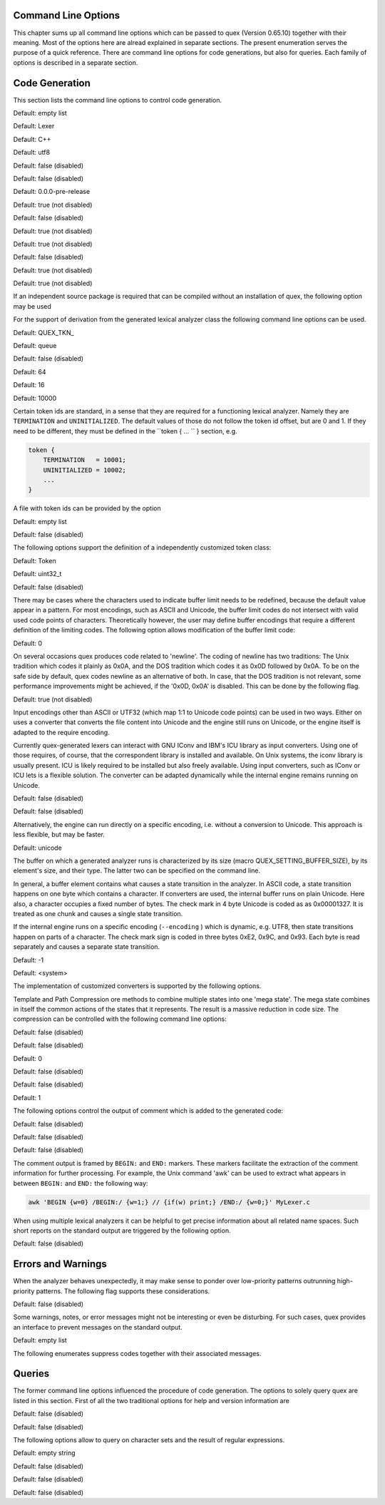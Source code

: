 Command Line Options
====================

This chapter sums up all command line options which can be passed to quex
(Version 0.65.10) together with their meaning.  Most of the options here are alread explained in
separate sections. The present enumeration serves the purpose of a quick
reference. There are command line options for code generations, but also for
queries. Each family of options is described in a separate section.

Code Generation
===============

This section lists the command line options to control code generation.  

.. cmdoption:: -i [file name]+

    The names following ``-i`` designate the files containing quex source code to be used as input. 
     

    

Default: empty list

.. cmdoption:: -o, --analyzer-class [name ::]* name

    This option defines the name (and possibly name space) of the lexical analyser class that is 
    to be created. The name space can be specified by means of a sequence where names are separated 
    by ``::``. At the same time, this name also determines the file stem of the output files 
    generated by quex. For example, the invocation  

        .. code-block:: plain

            > quex ... -o MySpace::MySubSpace::MySubSubSpace::Lexer


    specifies that the lexical analyzer class is ``Lexer`` and that it is located in the name space 
    ``MySubSubSpace`` which in turn is located ``MySubSpace`` which it located in ``MySpace``. 
     

    If no name space is specified, the analyzer is placed in name space ``quex`` for 
    C++ and the root name space for C. If the analyzer shall be placed in the root name space a ``::`` 
    must be proceeding the class name. For example, the invocation  

        .. code-block:: bash

            > quex ... -o ::Lexer


    sets up the lexical analyzer in the root name space and  

        .. code-block:: bash

            > quex ... -o Lexer


    generates a lexical analyzer class ``Lexer`` in default name space ``quex``.  

    

Default: Lexer

.. cmdoption:: --output-directory, --odir directory

    ``directory`` = name of the output directory where generated files are to be written. This does 
    more than merely copying the sources to another place in the file system. It also changes 
    the include file references inside the code to refer to the specified ``directory`` 
    as a base.  

    

.. cmdoption:: --file-extension-scheme, --fes scheme

    Specifies the file stem and extensions of the output files. The provided argument identifies 
    the naming scheme. The possible values for ``scheme`` and their result is mentioned 
    in the list below.  

    
    .. describe:: C++


            * No extension for header files that contain only declarations. 
            * ``.i`` for header files containing inline function implementation. 
            * ``.cpp`` for source files. 



    .. describe:: C


            * ``.h`` for header files. 
            * ``.c`` for source files. 



    .. describe:: ++


            * ``.h++`` for header files. 
            * ``.c++`` for source files. 



    .. describe:: pp


            * ``.hpp`` for header files. 
            * ``.cpp`` for source files. 



    .. describe:: cc


            * ``.hh`` for header files. 
            * ``.cc`` for source files. 



    .. describe:: xx


            * ``.hxx`` for header files. 
            * ``.cxx`` for source files. 


    If the option is not provided, then the naming scheme depends on the ``--language`` command 
    line option. For ``C`` there is currently no different naming scheme supported.  

    

.. cmdoption:: --language, -l name

    Defines the programming language of the output. ``name`` can be  

    
        * ``C`` for plain C code. 
        * ``C++`` for C++ code. 
        * ``dot`` for plotting information in graphviz format. 



Default: C++

.. cmdoption:: --character-display hex|utf8

    Specifies how the character of the state transition are to be displayed when `--language dot` 
    is used.  

    
        * ``hex`` displays the Unicode code point in hexadecimal notation. 
        * ``utf8`` is specified the character will be displayed 'as is' in UTF8 notation. 



Default: utf8

.. cmdoption:: --normalize 

    If this option is set, the output of '--language dot' will be a normalized state machine. That 
    is, the state numbers will start from zero. If this flag is not set, the state indices are 
    the same as in the generated code.  

    

Default: false (disabled)

.. cmdoption:: --buffer-based, --bb 

    Generates an analyzer that does not read from an input stream, but runs instead only on a buffer. 
     

    

Default: false (disabled)

.. cmdoption:: --version-id string

    ``string`` = arbitrary name of the version that was generated. This string is reported by the 
    `version()` member function of the lexical analyser.  

    

Default: 0.0.0-pre-release

.. cmdoption:: --no-mode-transition-check 

    Turns off the mode transition check and makes the engine a little faster. During development 
    this option should not be used. But the final lexical analyzer should be created 
    with this option set.  

    

Default: true (not disabled)

.. cmdoption:: --single-mode-analyzer, --sma 

    In case that there is only one mode, this flag can be used to inform quex that it is not intended 
    to refer to the mode at all. In that case no instance of the mode is going to be implemented. 
    This reduces memory consumption a little and may possibly increase performance 
    slightly.  

    

Default: false (disabled)

.. cmdoption:: --no-string-accumulator, --nsacc 

    Turns the string accumulator option off. This disables the use of the string accumulator to 
    accumulate lexemes.  

    

Default: true (not disabled)

.. cmdoption:: --no-include-stack, --nois 

    Disables the support of include stacks where the state of the lexical analyzer can be saved and 
    restored before diving into included files. Setting this flag may speed up a bit compile 
    time  

    

Default: true (not disabled)

.. cmdoption:: --post-categorizer 

    Turns the post categorizer option on. This allows a 'secondary' mapping from lexemes to token 
    ids based on their name. See ':ref:`PostCategorizer`'.  

    

Default: false (disabled)

.. cmdoption:: --no-count-columns 

    Lets quex generate an analyzer without internal line counting.  

    

Default: true (not disabled)

.. cmdoption:: --no-count-lines 

    Lets quex generate an analyzer without internal column counting.  

    

Default: true (not disabled)

If an independent source package is required that can be compiled without an installation of quex, 
the following option may be used  

.. cmdoption:: --source-package, --sp directory

    Creates all source code that is required to compile the produced lexical analyzer. Only those 
    packages are included which are actually required. Thus, when creating a source package 
    the same command line 'as usual' must be used with the added `--source-package` option. 
     

    The directory name following the option specifies the place where the source package 
    is to be located.  

    

For the support of derivation from the generated lexical analyzer class the following command line 
options can be used.  

.. cmdoption:: --derived-class, --dc name

    ``name`` = If specified, the name of the derived class that the user intends to provide (see section 
    <<sec-formal-derivation>>). Note, specifying this option signalizes that the user 
    wants to derive from the generated class. If this is not desired, this option, and the following, 
    have to be left out. The name space of the derived analyzer class is specified analogously 
    to the specification for `--analyzer-class`, as mentioned above.  

    

.. cmdoption:: --derived-class-file file name

    ``file-name`` = If specified, the name of the file where the derived class is defined. This option 
    only makes sense in the context of option ``--derived-class``.  

    

.. cmdoption:: --token-id-prefix prefix

    ``prefix`` = Name prefix to prepend to the name given in the token-id files. For example, if a 
    token section contains the name ``COMPLEX`` and the token-prefix is ``TOKEN_PRE_`` then 
    the token-id inside the code will be ``TOKEN_PRE_COMPLEX``.  

    The token prefix can contain 
    name space delimiters, i.e. ``::``. In the brief token senders the name space specifier 
    can be left out.  

    

Default: QUEX_TKN_

.. cmdoption:: --token-policy, --tp single|queue

    Determines the policy for passing tokens from the analyzer to the user. It can be either 'single' 
    or 'queue'.  

    

Default: queue

.. cmdoption:: --token-memory-management-by-user, --tmmbu 

    Enables the token memory management by the user. This command line option is equivalent to the 
    compile option  

        .. code-block:: plain

            QUEX_OPTION_USER_MANAGED_TOKEN_MEMORY


    It provides the functions ``token_queue_memory_switch(...)`` for token policy 'queue' 
    and ``token_p_swap(...)`` for token policy 'single'.  

    

Default: false (disabled)

.. cmdoption:: --token-queue-size number

    In conjunction with token passing policy 'queue', ``number`` specifies the number of tokens 
    in the token queue. This determines the maximum number of tokens that can be send without 
    returning from the analyzer function.  

    

Default: 64

.. cmdoption:: --token-queue-safety-border number

    Specifies the number of tokens that can be sent at maximum as reaction to one single pattern match. 
    More precisely, it determines the number of token slots that are left empty when the token 
    queue is detected to be full.  

    

Default: 16

.. cmdoption:: --token-id-offset number

    ``number`` = Number where the numeric values for the token ids start to count. Note, that this 
    does not include the standard token ids for termination, uninitialized, and indentation 
    error.  

    

Default: 10000

Certain token ids are standard, in a sense that they are required for a functioning lexical analyzer. 
Namely they are ``TERMINATION`` and ``UNINITIALIZED``. The default values of those 
do not follow the token id offset, but are 0 and 1. If they need to be different, they must be defined 
in the ``token { ... `` } section, e.g.  

.. code-block:: plain

        
            token {
                TERMINATION   = 10001;
                UNINITIALIZED = 10002;
                ...
            }


A file with token ids can be provided by the option  

.. cmdoption:: --foreign-token-id-file file name [[begin-str] end-str]

    ``file-name`` = Name of the file that contains an alternative definition of the numerical values 
    for the token-ids.  

    Note, that quex does not reflect on actual program code. It extracts 
    the token ids by heuristic. The optional second and third arguments allow to restrict 
    the region in the file to search for token ids. It starts searching from a line that contains 
    ``begin-str`` and stops at the first line containing ``end-str``. For example  

        .. code-block:: bash

            
                       > quex ... --foreign-token-id-file my_token_ids.hpp   \
                                                          yytokentype   '};' \
                                  --token-prefix          Bisonic::token::
                  


    reads only the token ids from the enum in the code fragment ``yytokentype``.  

    

Default: empty list

.. cmdoption:: --foreign-token-id-file-show 

    If this option is specified, then Quex prints out the token ids which have been found in a foreign 
    token id file.  

    

Default: false (disabled)

The following options support the definition of a independently customized token class:  

.. cmdoption:: --token-class-file file name

    ``file name`` = Name of file that contains the definition of the token class. The setting provided 
    here is possibly overwritten if the ``token_type`` section defines a file name explicitly. 
     

    

.. cmdoption:: --token-class, --tc [name ::]+ name

    ``name`` is the name of the token class. Using '::'-separators it is possible to defined the 
    exact name space as mentioned for the `--analyzer-class` command line option.  

    

Default: Token

.. cmdoption:: --token-id-type type name

    ``type-name`` defines the type of the token id. This defines internally the macro ``QUEX_TYPE_TOKEN_ID``. 
    This macro is to be used when a customized token class is defined. 
    The types of Standard C99 'stdint.h' are encouraged.  

    

Default: uint32_t

.. cmdoption:: --token-class-only, --tco 

    When specified, quex only creates a token class. This token class differs from the normally 
    generated token classes in that it may be shared between multiple lexical analyzers. 
     

        .. note::

            When this option is specified, then the LexemeNull is implemented along with the token 
            class. In this case all analyzers that use the token class, shall define ``--lexeme-null-object`` 
            according the token name space.  

            


Default: false (disabled)

.. cmdoption:: --lexeme-null-object, --lno name [:: name]+

    This option specifies the name and name space of the ``LexemeNull`` object. If the option is 
    not specified, then this object is created along with the analyzer automatically. When using 
    a shared token class, then this object must have been created along with the token class. 
    Announcing the name of the lexeme null object prevents quex from generating a lexeme 
    null inside the engine itself.  

    

There may be cases where the characters used to indicate buffer limit needs to be redefined, because 
the default value appear in a pattern. For most encodings, such as ASCII and Unicode, the buffer 
limit codes do not intersect with valid used code points of characters. Theoretically however, 
the user may define buffer encodings that require a different definition of the limiting codes. 
The following option allows modification of the buffer limit code:  

.. cmdoption:: --buffer-limit number

    Defines the value used to mark buffer borders. This should be a number that does not occur as an 
    input character.  

    

Default: 0

On several occasions quex produces code related to 'newline'. The coding of newline has two traditions: 
The Unix tradition which codes it plainly as 0x0A, and the DOS tradition which codes 
it as 0x0D followed by 0x0A. To be on the safe side by default, quex codes newline as an alternative 
of both. In case, that the DOS tradition is not relevant, some performance improvements 
might be achieved, if the '0x0D, 0x0A' is disabled. This can be done by the following 
flag.  

.. cmdoption:: --no-DOS 

    If specified, the DOS newline (0x0D, 0x0A) is not considered whenever newline is required. 
     

    

Default: true (not disabled)

Input encodings other than ASCII or UTF32 (which map 1:1 to Unicode code points) can be used in two ways. 
Either on uses a converter that converts the file content into Unicode and the engine still 
runs on Unicode, or the engine itself is adapted to the require encoding.  

Currently quex-generated 
lexers can interact with GNU IConv and IBM's ICU library as input converters. Using 
one of those requires, of course, that the correspondent library is installed and available. 
On Unix systems, the iconv library is usually present. ICU is likely required to be installed 
but also freely available. Using input converters, such as IConv or ICU lets is a flexible 
solution. The converter can be adapted dynamically while the internal engine remains 
running on Unicode.  

.. cmdoption:: --iconv 

    Enable the use of the IConv library for character stream decoding. This is equivalent to defining 
    '-DQUEX_OPTION_CONVERTER_ICONV' as a compiler flag. Depending on the compiler 
    setup the '-liconv' flag must be set explicitly in order to link against the IConv library. 
     

    

Default: false (disabled)

.. cmdoption:: --icu 

    Enable the use of IBM's ICU library for character stream decoding. This is equivalent to defining 
    '-DQUEX_OPTION_CONVERTER_ICU' as a compiler flag. There are a couple of libraries 
    that are required for ICU. You can query those using the ICU tool 'icu-config'. A command 
    line call to this tool with '--ldflags' delivers all libraries that need to be linked. 
    A typical list is '-lpthread -lm -L/usr/lib -licui18n -licuuc -licudata'.  

    

Default: false (disabled)

Alternatively, the engine can run directly on a specific encoding, i.e. without a conversion to Unicode. 
This approach is less flexible, but may be faster.  

.. cmdoption:: --encoding encoding name

    Specifies a encoding for the generated engine. The encoding name specifies the encoding of the internal 
    analyzer engine. An engine generated for a specific encoding can only analyze input of 
    this particular encoding.  

        .. note::

            When ``--encoding`` is specified the command line flag ``-b`` or ``--buffer-element-size`` 
            does not represent the number of bytes per character, 
            but *the number of bytes per code element*. The encoding UTF8, for example, 
            is of dynamic length and its code elements are bytes, thus only ``-b 1`` makes 
            sense. UTF16 triggers on elements of two bytes, while the length of an encoding 
            for a character varies. For UTF16, only ``-b 2`` makes sense.  

            


Default: unicode

.. cmdoption:: --encoding-file file name

    By means of this option a freely customized encoding can be defined. The ``file name`` determines 
    at the same time the file where the encoding mapping is described and the encoding's name. 
    The encoding's name is the directory-stripped and extension-less part of the given follower. 
    Each line of such a file must consist of three numbers, that specify 'source interval 
    begin', 'source interval length', and 'target interval end. Such a line specifies 
    how a cohesive Unicode character range is mapped to the number range of the customized 
    encoding. For example, the mapping for encoding iso8859-6 looks like the following.  

        .. code-block:: plain

            
                                0x000 0xA1 0x00
                                0x0A4 0x1  0xA4
                                0x0AD 0x1  0xAD
                                0x60C 0x1  0xAC
                                0x61B 0x1  0xBB
                                0x61F 0x1  0xBF
                                0x621 0x1A 0xC1
                                0x640 0x13 0xE0
                


    Here, the Unicode range from 0 to 0xA1 is mapped one to one from Unicode to the encoding. 0xA4 and 0xAD 
    are also the same as in Unicode. The remaining lines describe how Unicode characters from 
    the 0x600-er page are mapped inside the range somewhere from 0xAC to 0xFF.  

        .. note::

            This option is only to be used, if quex does not support the encoding directly. The options 
            ``--encoding-info`` and ``--encoding-for-language`` help to find out whether 
            Quex directly supports a specific encoding. If a ``--encoding-file`` is required, 
            it is advisable to use ``--encoding-file-info file-name.dat`` to see if the 
            mapping is in fact as desired.  

            


The buffer on which a generated analyzer runs is characterized by its size (macro QUEX_SETTING_BUFFER_SIZE), 
by its element's size, and their type. The latter two can be specified 
on the command line.  

In general, a buffer element contains what causes a state transition 
in the analyzer. In ASCII code, a state transition happens on one byte which contains 
a character. If converters are used, the internal buffer runs on plain Unicode. Here also, 
a character occupies a fixed number of bytes. The check mark in 4 byte Unicode is coded as as 0x00001327. 
It is treated as one chunk and causes a single state transition.  

If the internal engine 
runs on a specific encoding (``--encoding`` ) which is dynamic, e.g. UTF8, then state transitions 
happen on parts of a character. The check mark sign is coded in three bytes 0xE2, 0x9C, 
and 0x93. Each byte is read separately and causes a separate state transition.  

.. cmdoption:: --buffer-element-size, -b, --bes 1|2|4

    With this option the number of bytes is specified that a buffer element occupies.  

    The size of 
    a buffer element should be large enough so that it can carry the Unicode value of any character 
    of the desired input coding space. When using Unicode, to be safe '-b 4' should be used 
    except that it is inconceivable that any code point beyond 0xFFFF ever appears. In this 
    case '-b 2' is enough.  

    When using dynamic sized encodings, this option is better not used. The 
    encodings define their chunks themselves. For example, UTF8 is built upon one byte chunks and 
    UTF16 is built upon chunks of two bytes.  

        .. note::

            If a character size different from one byte is used, the ``.get_text()`` member of 
            the token class does contain an array that particular type. This means, that ``.text().c_str()`` 
            does not result in a nicely printable UTF8 string. Use the member 
            ``.utf8_text()`` instead.  

            


Default: -1

.. cmdoption:: --buffer-element-type, --bet type name

    A flexible approach to specify the buffer element size and type is by specifying the name of the 
    buffer element's type, which is the purpose of this option. Note, that there are some 'well-known' 
    types such as ``uint*_t`` (C99 Standard), ``u*`` (Linux Kernel), ``unsigned*`` 
    (OSAL) where the ``*`` stands for 8, 16, or 32. Quex can derive its size automatically. 
     

    Quex tries to determine the size of the buffer element type. This size is important 
    to determine the target encoding when converters are used. That is, if the size is 4 byte 
    a different Unicode encoding is used then if it was 2 byte. If quex fails to determine the size 
    of a buffer element from the given name of the buffer element type, then the Unicode encoding 
    must be specified explicitly by '--converter-ucs-coding-name'.  

    By default, the buffer 
    element type is determined by the buffer element size.  

    

.. cmdoption:: --endian little|big|<system>

    There are two types of byte ordering for integer number depending on the CPU. For creating a lexical 
    analyzer engine on the same CPU type as quex runs then this option is not required, since 
    quex finds this out by its own. If you create an engine for a different platform, you must 
    know its byte ordering scheme, i.e. little endian or big endian, and specify it after ``--endian``. 
     

        According to the setting of this option one of the three macros is defined in the header files: 
     

    
        * __QUEX_OPTION_SYSTEM_ENDIAN 
        * __QUEX_OPTION_LITTLE_ENDIAN 
        * __QUEX_OPTION_BIG_ENDIAN 

    Those macros are of primary use for character code converters. The converters need to know what 
    the analyser engines number representation is. However, the user might want to use them 
    for his own special purposes (using ``#ifdef __QUEX_OPTION_BIG_ENDIAN ... #endif`` 
    ).  

    

Default: <system>

The implementation of customized converters is supported by the following options.  

.. cmdoption:: --converter-new, --cn function name

    With the command line option above the user may specify his own converter. The string that follows 
    the option is the name of the converter's ``_New`` function. When this option is set, 
    automatically customized user conversion is turned on.  

    

.. cmdoption:: --converter-ucs-coding-name, --cucn name

    Determines what string is passed to the converter so that it converters a encoding into Unicode. 
    In general, this is not necessary. But, if a unknown user defined type is specified 
    via '--buffer-element-type' then this option must be specified.  

    By default it is 
    defined based on the buffer element type.  

    

Template and Path Compression ore methods to combine multiple states into one 'mega state'. The 
mega state combines in itself the common actions of the states that it represents. The result 
is a massive reduction in code size. The compression can be controlled with the following 
command line options:  

.. cmdoption:: --template-compression 

    If this option is set, then template compression is activated.  

    

Default: false (disabled)

.. cmdoption:: --template-compression-uniform 

    This flag enables template compression. In contrast to the previous flag it compresses such 
    states into a template state which are uniform. Uniform means, that the states do not differ 
    with respect to the actions performed at their entry. In some cases this might result 
    in smaller code size and faster execution speed.  

    

Default: false (disabled)

.. cmdoption:: --template-compression-min-gain number

    The number following this option specifies the template compression coefficient. It indicates 
    the relative cost of routing to a target state compared to a simple 'goto' statement. 
    The optimal value, with respect to code size and speed, may vary from processor platform 
    to processor platform, and from compiler to compiler.  

    

Default: 0

.. cmdoption:: --path-compression 

    This flag activates path compression. By default, it compresses any sequence of states that 
    can be lined up as a 'path'.  

    

Default: false (disabled)

.. cmdoption:: --path-compression-uniform 

    Same as uniform template compression, only for path compression.  

    

Default: false (disabled)

.. cmdoption:: --path-termination number

    Path compression requires a 'pathwalker' to determine quickly the end of a path. For this, each 
    path internally ends with a signal character, the 'path termination code'. It must be different 
    from the buffer limit code in order to avoid ambiguities.  

    Modification of the 'path 
    termination code' makes only sense if the input stream to be analyzed contains the default 
    value.  

    

Default: 1

The following options control the output of comment which is added to the generated code:  

.. cmdoption:: --comment-state-machine 

    With this option set a comment is generated that shows all state transitions of the analyzer 
    in a comment at the begin of the analyzer function. The format follows the scheme presented 
    in the following example  

        .. code-block:: cpp

            
                        /* BEGIN: STATE MACHINE
                         ...
                         * 02353(A, S) <- (117, 398, A, S)
                         *       <no epsilon>
                         * 02369(A, S) <- (394, 1354, A, S), (384, 1329)
                         *       == '=' ==> 02400
                         *       <no epsilon>
                         ...
                         * END: STATE MACHINE
                         */
                


    It means that state 2369 is an acceptance state (flag 'A') and it should store the input position 
    ('S'), if no backtrack elimination is applied. It originates from pattern '394' which 
    is also an acceptance state and '384'. It transits to state 2400 on the incidence of a '=' 
    character.  

    

Default: false (disabled)

.. cmdoption:: --comment-transitions 

    Adds to each transition in a transition map information about the characters which trigger 
    the transition, e.g. in a transition segment implemented in a C-switch case construct 
     

        .. code-block:: plain

            
                       ...
                       case 0x67:
                       case 0x68: goto _2292;/* ['g', 'h'] */
                       case 0x69: goto _2295;/* 'i' */
                       case 0x6A:
                       case 0x6B: goto _2292;/* ['j', 'k'] */
                       case 0x6C: goto _2302;/* 'l' */
                       case 0x6D:
                       ...
                


    The output of the characters happens in UTF8 format.  

    

Default: false (disabled)

.. cmdoption:: --comment-mode-patterns 

    If this option is set a comment is printed that shows what pattern is present in a mode and from 
    what mode it is inherited. The comment follows the following scheme:  

        .. code-block:: cpp

            
                       /* BEGIN: MODE PATTERNS
                        ...
                        * MODE: PROGRAM
                        *
                        *     PATTERN-ACTION PAIRS:
                        *       (117) ALL:     [
                ]
                        *       (119) CALC_OP: "+"|"-"|"*"|"/"
                        *       (121) PROGRAM: "//"
                        ...
                        * END: MODE PATTERNS
                        */
                


    This means, that there is a mode ``PROGRAM``. The first three pattern are related to the terminal 
    states '117', '119', and '121'. The white space pattern of 117 was inherited from mode 
    `ALL`. The math operator pattern was inherited from mode ``CALC_OP`` and the comment start 
    pattern "//" was implemented in ``PROGRAM`` itself.  

    

Default: false (disabled)

The comment output is framed by ``BEGIN:`` and ``END:`` markers. These markers facilitate the extraction 
of the comment information for further processing. For example, the Unix command 'awk' 
can be used to extract what appears in between ``BEGIN:`` and ``END:`` the following way:  

.. code-block:: bash

        
           awk 'BEGIN {w=0} /BEGIN:/ {w=1;} // {if(w) print;} /END:/ {w=0;}' MyLexer.c


When using multiple lexical analyzers it can be helpful to get precise information about all related 
name spaces. Such short reports on the standard output are triggered by the following option. 
 

.. cmdoption:: --show-name-spaces, --sns 

    If specified short information about the name space of the analyzer and the token are printed 
    on the console.  

    

Default: false (disabled)

Errors and Warnings
===================

When the analyzer behaves unexpectedly, it may make sense to ponder over low-priority patterns 
outrunning high-priority patterns. The following flag supports these considerations. 
 

.. cmdoption:: --warning-on-outrun, --woo 

    When specified, each mode is investigated whether there are patterns of lower priority that 
    potentially outrun patterns of higher priority. This may happen due to longer length of 
    the matching lower priority pattern.  

    

Default: false (disabled)

Some warnings, notes, or error messages might not be interesting or even be disturbing. For such 
cases, quex provides an interface to prevent messages on the standard output.  

.. cmdoption:: --suppress, -s [integer]+

    By this option, errors, warnings, and notes may be suppressed. The option is followed by a list 
    of integers--each integer represents a suppressed message.  

    

Default: empty list

The following enumerates suppress codes together with their associated messages.  


.. describe:: 0

    Warning if quex cannot find an included file while diving into a 'foreign token id file'.  

    

.. describe:: 1

    A token class file (``--token-class-file`` ) may contain a section with extra command line 
    arguments which are reported in a note.  

    

.. describe:: 2

    Error check on dominated patterns, i.e. patterns that may never match due to higher precedence 
    patterns which cover a super set of lexemes.  

    

.. describe:: 3

    Error check on special patterns (skipper, indentation, etc.) whether they are the same.  

    

.. describe:: 4

    Warning or error on 'outrun' of special patterns due to lexeme length. Attention: To allow this 
    opens the door to very confusing situations. For example, a comment skipper on "/*" may 
    not trigger because a lower precedence pattern matches on "/**" which is longer and therefore 
    wins.  

    

.. describe:: 5

    Detect whether higher precedence patterns match on a subset of lexemes that a special pattern 
    (skipper, indentation, etc.) matches. Attention: Allowing such behavior may cause 
    confusing situations. If this is allowed a pattern may win against a skipper, for example. 
    It is the expectation, though, that a skipper shall skip --which it cannot if such scenarios 
    are allowed.  

    

.. describe:: 6

    Warning if no token queue is used while some functionality might not work properly.  

    

.. describe:: 7

    Warning if token ids are used without being explicitly defined.  

    

.. describe:: 8

    Warning if a token id is mentioned as a 'repeated token' but has not been defined.  

    

.. describe:: 9

    Warning if a prefix-less token name starts with the token prefix.  

    

.. describe:: 10

    Warning if there is no 'on_encoding_error' handler while a encoding different from Unicode is used. 
     

    

.. describe:: 11

    Warning a counter setup is defined without specifying a newline behavior.  

    

.. describe:: 12

    Warning if a counter setup is defined without an ``\else`` section.  

    

.. describe:: 13

    Warning if a default newline is used upon missing newline definition in a counter definition 
    section.  

    

.. describe:: 14

    Same as 13, except with hexadecimal '0D'.  

    

.. describe:: 15

    Warning if a token type has no 'take_text' member function. It means, that the token type has 
    no interface to automatically accept a lexeme or an accumulated string.  

    

.. describe:: 16

    Warning if there is a string accumulator while '--suppress 15' has been used.  

    
Queries
=======

The former command line options influenced the procedure of code generation. The options to solely 
query quex are listed in this section. First of all the two traditional options for help and 
version information are  

.. cmdoption:: --help, -h 

    Reports some help about the usage of quex on the console.  

    

Default: false (disabled)

.. cmdoption:: --version, -v 

    Prints information on the version of quex.  

    

Default: false (disabled)

The following options allow to query on character sets and the result of regular expressions.  

.. cmdoption:: --encoding-info, --ci name

    Displays the characters that are covered by the given encoding's name. If the name is omitted, a 
    list of all supported encodings is printed.  

    

.. cmdoption:: --encoding-info-file, --cif file name

    Displays the characters that are covered by the encoding provided in the given file. This makes 
    sense in conjunction with ``--encoding-file`` where customized encodings can be defined. 
     

    

.. cmdoption:: --encoding-for-language, --cil language

    Displays the encodings that quex supports for the given human language. If the language argument 
    is omitted, all available languages are listed.  

    

.. cmdoption:: --property, --pr property

    Displays information about the specified Unicode property. The ``property`` can also be a 
    property alias. If ``property`` is not specified, then brief information about all available 
    Unicode properties is displayed.  

    

Default: empty string

.. cmdoption:: --set-by-property, --sbpr setting

    Displays the set of characters for the specified Unicode property setting. For query on binary 
    properties only the name is required. All other properties require a term of the form 
    ``name=value``.  

    

.. cmdoption:: --property-match, --prm wildcard-expression

    Displays property settings that match the given wildcard expression. This helps to find correct 
    identifiers in the large list of Unicode settings. For example, the wildcard-expression 
    ``Name=*LATIN*`` gives all settings of property ``Name`` that contain 
    the string ``LATIN``.  

    

.. cmdoption:: --set-by-expression, --sbe regular expression

    Displays the resulting character set for the given regular expression. Larger character set 
    expressions that are specified in ``[: ... :]`` brackets.  

    

.. cmdoption:: --numeric, --num 

    If this option is specified the numeric character codes are displayed rather then the characters. 
     

    

Default: false (disabled)

.. cmdoption:: --intervals, --itv 

    If this option is set, adjacent characters are displayed as intervals, i.e. in terms of begin 
    and end of domains of adjacent character codes. This provides a concise display.  

    

Default: false (disabled)

.. cmdoption:: --names 

    If this option is given, resulting characters are displayed by their (lengthy) Unicode name. 
     

    

Default: false (disabled)


